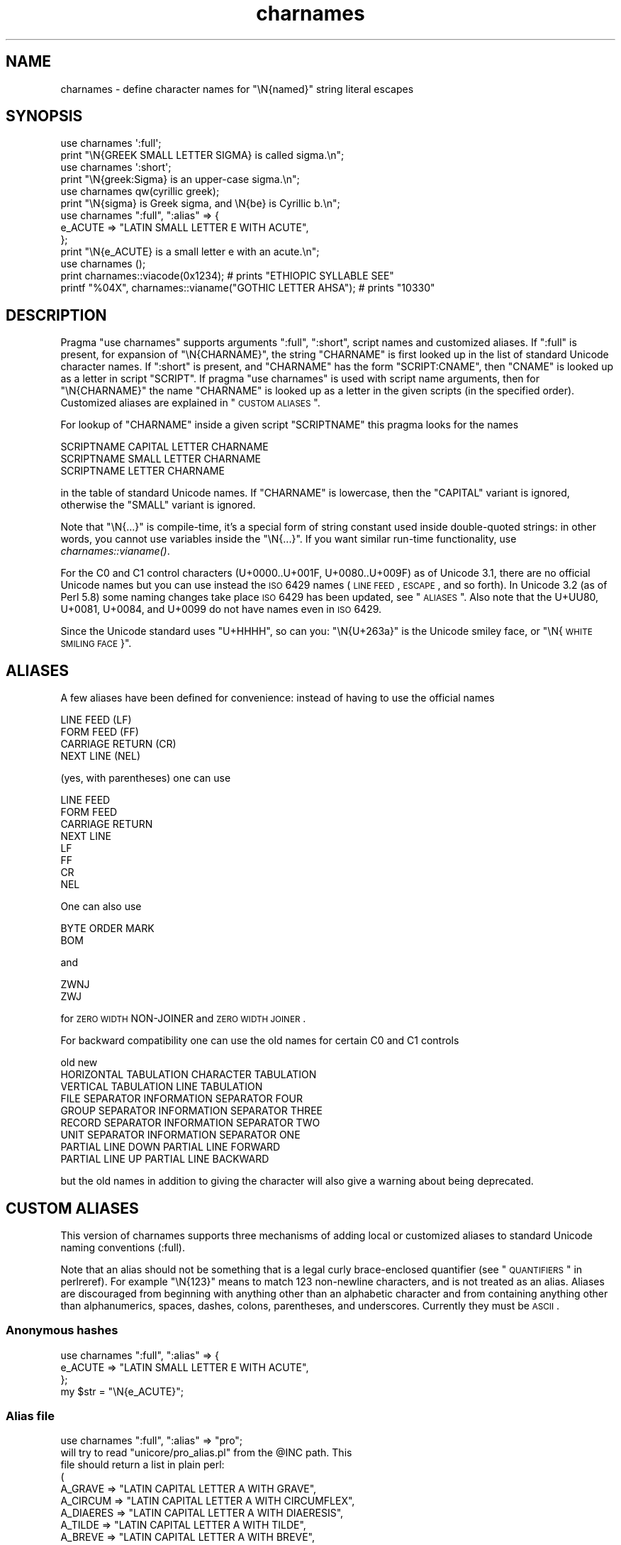 .\" Automatically generated by Pod::Man 2.23 (Pod::Simple 3.14)
.\"
.\" Standard preamble:
.\" ========================================================================
.de Sp \" Vertical space (when we can't use .PP)
.if t .sp .5v
.if n .sp
..
.de Vb \" Begin verbatim text
.ft CW
.nf
.ne \\$1
..
.de Ve \" End verbatim text
.ft R
.fi
..
.\" Set up some character translations and predefined strings.  \*(-- will
.\" give an unbreakable dash, \*(PI will give pi, \*(L" will give a left
.\" double quote, and \*(R" will give a right double quote.  \*(C+ will
.\" give a nicer C++.  Capital omega is used to do unbreakable dashes and
.\" therefore won't be available.  \*(C` and \*(C' expand to `' in nroff,
.\" nothing in troff, for use with C<>.
.tr \(*W-
.ds C+ C\v'-.1v'\h'-1p'\s-2+\h'-1p'+\s0\v'.1v'\h'-1p'
.ie n \{\
.    ds -- \(*W-
.    ds PI pi
.    if (\n(.H=4u)&(1m=24u) .ds -- \(*W\h'-12u'\(*W\h'-12u'-\" diablo 10 pitch
.    if (\n(.H=4u)&(1m=20u) .ds -- \(*W\h'-12u'\(*W\h'-8u'-\"  diablo 12 pitch
.    ds L" ""
.    ds R" ""
.    ds C` ""
.    ds C' ""
'br\}
.el\{\
.    ds -- \|\(em\|
.    ds PI \(*p
.    ds L" ``
.    ds R" ''
'br\}
.\"
.\" Escape single quotes in literal strings from groff's Unicode transform.
.ie \n(.g .ds Aq \(aq
.el       .ds Aq '
.\"
.\" If the F register is turned on, we'll generate index entries on stderr for
.\" titles (.TH), headers (.SH), subsections (.SS), items (.Ip), and index
.\" entries marked with X<> in POD.  Of course, you'll have to process the
.\" output yourself in some meaningful fashion.
.ie \nF \{\
.    de IX
.    tm Index:\\$1\t\\n%\t"\\$2"
..
.    nr % 0
.    rr F
.\}
.el \{\
.    de IX
..
.\}
.\"
.\" Accent mark definitions (@(#)ms.acc 1.5 88/02/08 SMI; from UCB 4.2).
.\" Fear.  Run.  Save yourself.  No user-serviceable parts.
.    \" fudge factors for nroff and troff
.if n \{\
.    ds #H 0
.    ds #V .8m
.    ds #F .3m
.    ds #[ \f1
.    ds #] \fP
.\}
.if t \{\
.    ds #H ((1u-(\\\\n(.fu%2u))*.13m)
.    ds #V .6m
.    ds #F 0
.    ds #[ \&
.    ds #] \&
.\}
.    \" simple accents for nroff and troff
.if n \{\
.    ds ' \&
.    ds ` \&
.    ds ^ \&
.    ds , \&
.    ds ~ ~
.    ds /
.\}
.if t \{\
.    ds ' \\k:\h'-(\\n(.wu*8/10-\*(#H)'\'\h"|\\n:u"
.    ds ` \\k:\h'-(\\n(.wu*8/10-\*(#H)'\`\h'|\\n:u'
.    ds ^ \\k:\h'-(\\n(.wu*10/11-\*(#H)'^\h'|\\n:u'
.    ds , \\k:\h'-(\\n(.wu*8/10)',\h'|\\n:u'
.    ds ~ \\k:\h'-(\\n(.wu-\*(#H-.1m)'~\h'|\\n:u'
.    ds / \\k:\h'-(\\n(.wu*8/10-\*(#H)'\z\(sl\h'|\\n:u'
.\}
.    \" troff and (daisy-wheel) nroff accents
.ds : \\k:\h'-(\\n(.wu*8/10-\*(#H+.1m+\*(#F)'\v'-\*(#V'\z.\h'.2m+\*(#F'.\h'|\\n:u'\v'\*(#V'
.ds 8 \h'\*(#H'\(*b\h'-\*(#H'
.ds o \\k:\h'-(\\n(.wu+\w'\(de'u-\*(#H)/2u'\v'-.3n'\*(#[\z\(de\v'.3n'\h'|\\n:u'\*(#]
.ds d- \h'\*(#H'\(pd\h'-\w'~'u'\v'-.25m'\f2\(hy\fP\v'.25m'\h'-\*(#H'
.ds D- D\\k:\h'-\w'D'u'\v'-.11m'\z\(hy\v'.11m'\h'|\\n:u'
.ds th \*(#[\v'.3m'\s+1I\s-1\v'-.3m'\h'-(\w'I'u*2/3)'\s-1o\s+1\*(#]
.ds Th \*(#[\s+2I\s-2\h'-\w'I'u*3/5'\v'-.3m'o\v'.3m'\*(#]
.ds ae a\h'-(\w'a'u*4/10)'e
.ds Ae A\h'-(\w'A'u*4/10)'E
.    \" corrections for vroff
.if v .ds ~ \\k:\h'-(\\n(.wu*9/10-\*(#H)'\s-2\u~\d\s+2\h'|\\n:u'
.if v .ds ^ \\k:\h'-(\\n(.wu*10/11-\*(#H)'\v'-.4m'^\v'.4m'\h'|\\n:u'
.    \" for low resolution devices (crt and lpr)
.if \n(.H>23 .if \n(.V>19 \
\{\
.    ds : e
.    ds 8 ss
.    ds o a
.    ds d- d\h'-1'\(ga
.    ds D- D\h'-1'\(hy
.    ds th \o'bp'
.    ds Th \o'LP'
.    ds ae ae
.    ds Ae AE
.\}
.rm #[ #] #H #V #F C
.\" ========================================================================
.\"
.IX Title "charnames 3pm"
.TH charnames 3pm "2012-11-03" "perl v5.12.5" "Perl Programmers Reference Guide"
.\" For nroff, turn off justification.  Always turn off hyphenation; it makes
.\" way too many mistakes in technical documents.
.if n .ad l
.nh
.SH "NAME"
charnames \- define character names for "\eN{named}" string literal escapes
.SH "SYNOPSIS"
.IX Header "SYNOPSIS"
.Vb 2
\&  use charnames \*(Aq:full\*(Aq;
\&  print "\eN{GREEK SMALL LETTER SIGMA} is called sigma.\en";
\&
\&  use charnames \*(Aq:short\*(Aq;
\&  print "\eN{greek:Sigma} is an upper\-case sigma.\en";
\&
\&  use charnames qw(cyrillic greek);
\&  print "\eN{sigma} is Greek sigma, and \eN{be} is Cyrillic b.\en";
\&
\&  use charnames ":full", ":alias" => {
\&    e_ACUTE => "LATIN SMALL LETTER E WITH ACUTE",
\&  };
\&  print "\eN{e_ACUTE} is a small letter e with an acute.\en";
\&
\&  use charnames ();
\&  print charnames::viacode(0x1234); # prints "ETHIOPIC SYLLABLE SEE"
\&  printf "%04X", charnames::vianame("GOTHIC LETTER AHSA"); # prints "10330"
.Ve
.SH "DESCRIPTION"
.IX Header "DESCRIPTION"
Pragma \f(CW\*(C`use charnames\*(C'\fR supports arguments \f(CW\*(C`:full\*(C'\fR, \f(CW\*(C`:short\*(C'\fR, script
names and customized aliases.  If \f(CW\*(C`:full\*(C'\fR is present, for expansion of
\&\f(CW\*(C`\eN{CHARNAME}\*(C'\fR, the string \f(CW\*(C`CHARNAME\*(C'\fR is first looked up in the list of
standard Unicode character names.  If \f(CW\*(C`:short\*(C'\fR is present, and
\&\f(CW\*(C`CHARNAME\*(C'\fR has the form \f(CW\*(C`SCRIPT:CNAME\*(C'\fR, then \f(CW\*(C`CNAME\*(C'\fR is looked up
as a letter in script \f(CW\*(C`SCRIPT\*(C'\fR.  If pragma \f(CW\*(C`use charnames\*(C'\fR is used
with script name arguments, then for \f(CW\*(C`\eN{CHARNAME}\*(C'\fR the name
\&\f(CW\*(C`CHARNAME\*(C'\fR is looked up as a letter in the given scripts (in the
specified order). Customized aliases are explained in \*(L"\s-1CUSTOM\s0 \s-1ALIASES\s0\*(R".
.PP
For lookup of \f(CW\*(C`CHARNAME\*(C'\fR inside a given script \f(CW\*(C`SCRIPTNAME\*(C'\fR
this pragma looks for the names
.PP
.Vb 3
\&  SCRIPTNAME CAPITAL LETTER CHARNAME
\&  SCRIPTNAME SMALL LETTER CHARNAME
\&  SCRIPTNAME LETTER CHARNAME
.Ve
.PP
in the table of standard Unicode names.  If \f(CW\*(C`CHARNAME\*(C'\fR is lowercase,
then the \f(CW\*(C`CAPITAL\*(C'\fR variant is ignored, otherwise the \f(CW\*(C`SMALL\*(C'\fR variant
is ignored.
.PP
Note that \f(CW\*(C`\eN{...}\*(C'\fR is compile-time, it's a special form of string
constant used inside double-quoted strings: in other words, you cannot
use variables inside the \f(CW\*(C`\eN{...}\*(C'\fR.  If you want similar run-time
functionality, use \fIcharnames::vianame()\fR.
.PP
For the C0 and C1 control characters (U+0000..U+001F, U+0080..U+009F)
as of Unicode 3.1, there are no official Unicode names but you can use
instead the \s-1ISO\s0 6429 names (\s-1LINE\s0 \s-1FEED\s0, \s-1ESCAPE\s0, and so forth).  In
Unicode 3.2 (as of Perl 5.8) some naming changes take place \s-1ISO\s0 6429
has been updated, see \*(L"\s-1ALIASES\s0\*(R".  Also note that the U+UU80, U+0081,
U+0084, and U+0099 do not have names even in \s-1ISO\s0 6429.
.PP
Since the Unicode standard uses \*(L"U+HHHH\*(R", so can you: \*(L"\eN{U+263a}\*(R"
is the Unicode smiley face, or \*(L"\eN{\s-1WHITE\s0 \s-1SMILING\s0 \s-1FACE\s0}\*(R".
.SH "ALIASES"
.IX Header "ALIASES"
A few aliases have been defined for convenience: instead of having
to use the official names
.PP
.Vb 4
\&    LINE FEED (LF)
\&    FORM FEED (FF)
\&    CARRIAGE RETURN (CR)
\&    NEXT LINE (NEL)
.Ve
.PP
(yes, with parentheses) one can use
.PP
.Vb 8
\&    LINE FEED
\&    FORM FEED
\&    CARRIAGE RETURN
\&    NEXT LINE
\&    LF
\&    FF
\&    CR
\&    NEL
.Ve
.PP
One can also use
.PP
.Vb 2
\&    BYTE ORDER MARK
\&    BOM
.Ve
.PP
and
.PP
.Vb 2
\&    ZWNJ
\&    ZWJ
.Ve
.PP
for \s-1ZERO\s0 \s-1WIDTH\s0 NON-JOINER and \s-1ZERO\s0 \s-1WIDTH\s0 \s-1JOINER\s0.
.PP
For backward compatibility one can use the old names for
certain C0 and C1 controls
.PP
.Vb 1
\&    old                         new
\&
\&    HORIZONTAL TABULATION       CHARACTER TABULATION
\&    VERTICAL TABULATION         LINE TABULATION
\&    FILE SEPARATOR              INFORMATION SEPARATOR FOUR
\&    GROUP SEPARATOR             INFORMATION SEPARATOR THREE
\&    RECORD SEPARATOR            INFORMATION SEPARATOR TWO
\&    UNIT SEPARATOR              INFORMATION SEPARATOR ONE
\&    PARTIAL LINE DOWN           PARTIAL LINE FORWARD
\&    PARTIAL LINE UP             PARTIAL LINE BACKWARD
.Ve
.PP
but the old names in addition to giving the character
will also give a warning about being deprecated.
.SH "CUSTOM ALIASES"
.IX Header "CUSTOM ALIASES"
This version of charnames supports three mechanisms of adding local
or customized aliases to standard Unicode naming conventions (:full).
.PP
Note that an alias should not be something that is a legal curly
brace-enclosed quantifier (see \*(L"\s-1QUANTIFIERS\s0\*(R" in perlreref).  For example
\&\f(CW\*(C`\eN{123}\*(C'\fR means to match 123 non-newline characters, and is not treated as an
alias.  Aliases are discouraged from beginning with anything other than an
alphabetic character and from containing anything other than alphanumerics,
spaces, dashes, colons, parentheses, and underscores.  Currently they must be
\&\s-1ASCII\s0.
.SS "Anonymous hashes"
.IX Subsection "Anonymous hashes"
.Vb 4
\&    use charnames ":full", ":alias" => {
\&        e_ACUTE => "LATIN SMALL LETTER E WITH ACUTE",
\&        };
\&    my $str = "\eN{e_ACUTE}";
.Ve
.SS "Alias file"
.IX Subsection "Alias file"
.Vb 1
\&    use charnames ":full", ":alias" => "pro";
\&
\&    will try to read "unicore/pro_alias.pl" from the @INC path. This
\&    file should return a list in plain perl:
\&
\&    (
\&    A_GRAVE         => "LATIN CAPITAL LETTER A WITH GRAVE",
\&    A_CIRCUM        => "LATIN CAPITAL LETTER A WITH CIRCUMFLEX",
\&    A_DIAERES       => "LATIN CAPITAL LETTER A WITH DIAERESIS",
\&    A_TILDE         => "LATIN CAPITAL LETTER A WITH TILDE",
\&    A_BREVE         => "LATIN CAPITAL LETTER A WITH BREVE",
\&    A_RING          => "LATIN CAPITAL LETTER A WITH RING ABOVE",
\&    A_MACRON        => "LATIN CAPITAL LETTER A WITH MACRON",
\&    );
.Ve
.SS "Alias shortcut"
.IX Subsection "Alias shortcut"
.Vb 1
\&    use charnames ":alias" => ":pro";
\&
\&    works exactly the same as the alias pairs, only this time,
\&    ":full" is inserted automatically as first argument (if no
\&    other argument is given).
.Ve
.SH "charnames::viacode(code)"
.IX Header "charnames::viacode(code)"
Returns the full name of the character indicated by the numeric code.
The example
.PP
.Vb 1
\&    print charnames::viacode(0x2722);
.Ve
.PP
prints \*(L"\s-1FOUR\s0 TEARDROP-SPOKED \s-1ASTERISK\s0\*(R".
.PP
Returns undef if no name is known for the code.
.PP
This works only for the standard names, and does not yet apply
to custom translators.
.PP
Notice that the name returned for of U+FEFF is \*(L"\s-1ZERO\s0 \s-1WIDTH\s0 NO-BREAK
\&\s-1SPACE\s0\*(R", not \*(L"\s-1BYTE\s0 \s-1ORDER\s0 \s-1MARK\s0\*(R".
.SH "charnames::vianame(name)"
.IX Header "charnames::vianame(name)"
Returns the code point indicated by the name.
The example
.PP
.Vb 1
\&    printf "%04X", charnames::vianame("FOUR TEARDROP\-SPOKED ASTERISK");
.Ve
.PP
prints \*(L"2722\*(R".
.PP
Returns undef if the name is unknown.
.PP
This works only for the standard names, and does not yet apply
to custom translators.
.SH "CUSTOM TRANSLATORS"
.IX Header "CUSTOM TRANSLATORS"
The mechanism of translation of \f(CW\*(C`\eN{...}\*(C'\fR escapes is general and not
hardwired into \fIcharnames.pm\fR.  A module can install custom
translations (inside the scope which \f(CW\*(C`use\*(C'\fRs the module) with the
following magic incantation:
.PP
.Vb 4
\&    sub import {
\&        shift;
\&        $^H{charnames} = \e&translator;
\&    }
.Ve
.PP
Here \fItranslator()\fR is a subroutine which takes \f(CW\*(C`CHARNAME\*(C'\fR as an
argument, and returns text to insert into the string instead of the
\&\f(CW\*(C`\eN{CHARNAME}\*(C'\fR escape.  Since the text to insert should be different
in \f(CW\*(C`bytes\*(C'\fR mode and out of it, the function should check the current
state of \f(CW\*(C`bytes\*(C'\fR\-flag as in:
.PP
.Vb 9
\&    use bytes ();                       # for $bytes::hint_bits
\&    sub translator {
\&        if ($^H & $bytes::hint_bits) {
\&            return bytes_translator(@_);
\&        }
\&        else {
\&            return utf8_translator(@_);
\&        }
\&    }
.Ve
.PP
See \*(L"\s-1CUSTOM\s0 \s-1ALIASES\s0\*(R" above for restrictions on \f(CW\*(C`CHARNAME\*(C'\fR.
.SH "ILLEGAL CHARACTERS"
.IX Header "ILLEGAL CHARACTERS"
If you ask by name for a character that does not exist, a warning is given and
the Unicode \fIreplacement character\fR \*(L"\ex{\s-1FFFD\s0}\*(R" is returned.
.PP
If you ask by code for a character that is unassigned, no warning is
given and \f(CW\*(C`undef\*(C'\fR is returned.  (Though if you ask for a code point
past U+10FFFF you do get a warning.)  See \*(L"\s-1BUGS\s0\*(R" below.
.SH "BUGS"
.IX Header "BUGS"
viacode should return an empty string for unassigned in-range Unicode code
points, as that is their correct current name.
.PP
\&\fIviacode\fR\|(0) doesn't return \f(CW\*(C`NULL\*(C'\fR, but \f(CW\*(C`undef\*(C'\fR
.PP
vianame returns a chr if the input name is of the form \f(CW\*(C`U+...\*(C'\fR, and an ord
otherwise.  It is planned to change this to always return an ord.
.PP
None of the functions work on almost all the Hangul syllable and \s-1CJK\s0 Unicode
characters that have their code points as part of their names.
.PP
Names must be \s-1ASCII\s0 characters only.
.PP
Unicode standard named sequences are not recognized, such as
\&\f(CW\*(C`LATIN CAPITAL LETTER A WITH MACRON AND GRAVE\*(C'\fR
(which should mean \f(CW\*(C`LATIN CAPITAL LETTER A WITH MACRON\*(C'\fR with an additional
\&\f(CW\*(C`COMBINING GRAVE ACCENT\*(C'\fR).
.PP
Since evaluation of the translation function happens in the middle of
compilation (of a string literal), the translation function should not
do any \f(CW\*(C`eval\*(C'\fRs or \f(CW\*(C`require\*(C'\fRs.  This restriction should be lifted in
a future version of Perl.
